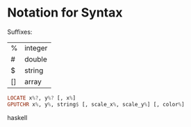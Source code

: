 * Notation for Syntax


Suffixes: 
| %  | integer |
| #  | double  | 
| $  | string  |
| [] | array   |

#+BEGIN_SRC haskell
LOCATE x%?, y%? [, x%]
GPUTCHR x%, y%, string$ [, scale_x%, scale_y%] [, color%]
#+END_SRC haskell
